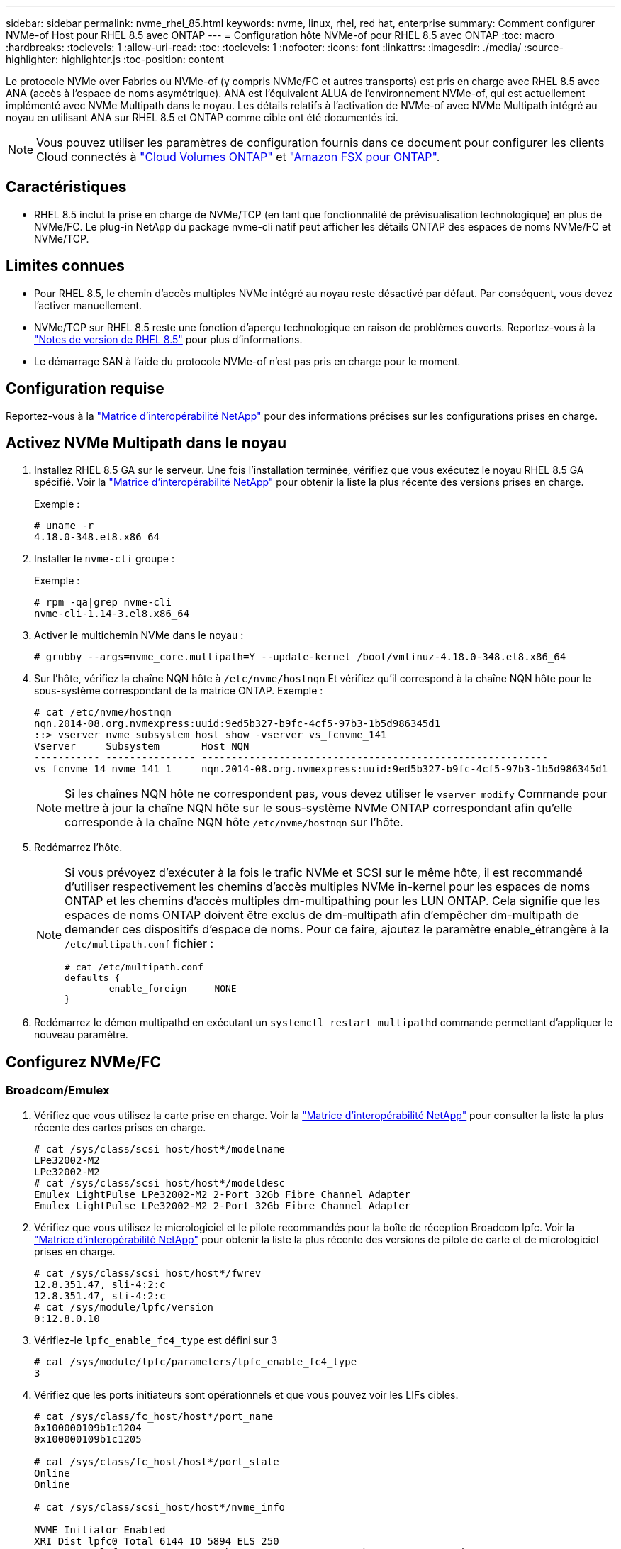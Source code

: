 ---
sidebar: sidebar 
permalink: nvme_rhel_85.html 
keywords: nvme, linux, rhel, red hat, enterprise 
summary: Comment configurer NVMe-of Host pour RHEL 8.5 avec ONTAP 
---
= Configuration hôte NVMe-of pour RHEL 8.5 avec ONTAP
:toc: macro
:hardbreaks:
:toclevels: 1
:allow-uri-read: 
:toc: 
:toclevels: 1
:nofooter: 
:icons: font
:linkattrs: 
:imagesdir: ./media/
:source-highlighter: highlighter.js
:toc-position: content


[role="lead"]
Le protocole NVMe over Fabrics ou NVMe-of (y compris NVMe/FC et autres transports) est pris en charge avec RHEL 8.5 avec ANA (accès à l'espace de noms asymétrique). ANA est l'équivalent ALUA de l'environnement NVMe-of, qui est actuellement implémenté avec NVMe Multipath dans le noyau. Les détails relatifs à l'activation de NVMe-of avec NVMe Multipath intégré au noyau en utilisant ANA sur RHEL 8.5 et ONTAP comme cible ont été documentés ici.


NOTE: Vous pouvez utiliser les paramètres de configuration fournis dans ce document pour configurer les clients Cloud connectés à link:https://docs.netapp.com/us-en/cloud-manager-cloud-volumes-ontap/index.html["Cloud Volumes ONTAP"^] et link:https://docs.netapp.com/us-en/cloud-manager-fsx-ontap/index.html["Amazon FSX pour ONTAP"^].



== Caractéristiques

* RHEL 8.5 inclut la prise en charge de NVMe/TCP (en tant que fonctionnalité de prévisualisation technologique) en plus de NVMe/FC. Le plug-in NetApp du package nvme-cli natif peut afficher les détails ONTAP des espaces de noms NVMe/FC et NVMe/TCP.




== Limites connues

* Pour RHEL 8.5, le chemin d'accès multiples NVMe intégré au noyau reste désactivé par défaut. Par conséquent, vous devez l'activer manuellement.
* NVMe/TCP sur RHEL 8.5 reste une fonction d'aperçu technologique en raison de problèmes ouverts. Reportez-vous à la https://access.redhat.com/documentation/en-us/red_hat_enterprise_linux/8/html-single/8.5_release_notes/index#technology-preview_file-systems-and-storage["Notes de version de RHEL 8.5"^] pour plus d'informations.
* Le démarrage SAN à l'aide du protocole NVMe-of n'est pas pris en charge pour le moment.




== Configuration requise

Reportez-vous à la link:https://mysupport.netapp.com/matrix/["Matrice d'interopérabilité NetApp"^] pour des informations précises sur les configurations prises en charge.



== Activez NVMe Multipath dans le noyau

. Installez RHEL 8.5 GA sur le serveur. Une fois l'installation terminée, vérifiez que vous exécutez le noyau RHEL 8.5 GA spécifié. Voir la link:https://mysupport.netapp.com/matrix/["Matrice d'interopérabilité NetApp"^] pour obtenir la liste la plus récente des versions prises en charge.
+
Exemple :

+
[listing]
----
# uname -r
4.18.0-348.el8.x86_64
----
. Installer le `nvme-cli` groupe :
+
Exemple :

+
[listing]
----
# rpm -qa|grep nvme-cli
nvme-cli-1.14-3.el8.x86_64
----
. Activer le multichemin NVMe dans le noyau :
+
[listing]
----
# grubby --args=nvme_core.multipath=Y --update-kernel /boot/vmlinuz-4.18.0-348.el8.x86_64
----
. Sur l'hôte, vérifiez la chaîne NQN hôte à `/etc/nvme/hostnqn` Et vérifiez qu'il correspond à la chaîne NQN hôte pour le sous-système correspondant de la matrice ONTAP. Exemple :
+
[listing]
----

# cat /etc/nvme/hostnqn
nqn.2014-08.org.nvmexpress:uuid:9ed5b327-b9fc-4cf5-97b3-1b5d986345d1
::> vserver nvme subsystem host show -vserver vs_fcnvme_141
Vserver     Subsystem       Host NQN
----------- --------------- ----------------------------------------------------------
vs_fcnvme_14 nvme_141_1     nqn.2014-08.org.nvmexpress:uuid:9ed5b327-b9fc-4cf5-97b3-1b5d986345d1

----
+

NOTE: Si les chaînes NQN hôte ne correspondent pas, vous devez utiliser le `vserver modify` Commande pour mettre à jour la chaîne NQN hôte sur le sous-système NVMe ONTAP correspondant afin qu'elle corresponde à la chaîne NQN hôte `/etc/nvme/hostnqn` sur l'hôte.

. Redémarrez l'hôte.
+
[NOTE]
====
Si vous prévoyez d'exécuter à la fois le trafic NVMe et SCSI sur le même hôte, il est recommandé d'utiliser respectivement les chemins d'accès multiples NVMe in-kernel pour les espaces de noms ONTAP et les chemins d'accès multiples dm-multipathing pour les LUN ONTAP. Cela signifie que les espaces de noms ONTAP doivent être exclus de dm-multipath afin d'empêcher dm-multipath de demander ces dispositifs d'espace de noms. Pour ce faire, ajoutez le paramètre enable_étrangère à la `/etc/multipath.conf` fichier :

[listing]
----
# cat /etc/multipath.conf
defaults {
        enable_foreign     NONE
}
----
====
. Redémarrez le démon multipathd en exécutant un `systemctl restart multipathd` commande permettant d'appliquer le nouveau paramètre.




== Configurez NVMe/FC



=== Broadcom/Emulex

. Vérifiez que vous utilisez la carte prise en charge. Voir la link:https://mysupport.netapp.com/matrix/["Matrice d'interopérabilité NetApp"^] pour consulter la liste la plus récente des cartes prises en charge.
+
[listing]
----
# cat /sys/class/scsi_host/host*/modelname
LPe32002-M2
LPe32002-M2
# cat /sys/class/scsi_host/host*/modeldesc
Emulex LightPulse LPe32002-M2 2-Port 32Gb Fibre Channel Adapter
Emulex LightPulse LPe32002-M2 2-Port 32Gb Fibre Channel Adapter
----
. Vérifiez que vous utilisez le micrologiciel et le pilote recommandés pour la boîte de réception Broadcom lpfc. Voir la link:https://mysupport.netapp.com/matrix/["Matrice d'interopérabilité NetApp"^] pour obtenir la liste la plus récente des versions de pilote de carte et de micrologiciel prises en charge.
+
[listing]
----
# cat /sys/class/scsi_host/host*/fwrev
12.8.351.47, sli-4:2:c
12.8.351.47, sli-4:2:c
# cat /sys/module/lpfc/version
0:12.8.0.10
----
. Vérifiez-le `lpfc_enable_fc4_type` est défini sur 3
+
[listing]
----
# cat /sys/module/lpfc/parameters/lpfc_enable_fc4_type
3
----
. Vérifiez que les ports initiateurs sont opérationnels et que vous pouvez voir les LIFs cibles.
+
[listing, subs="+quotes"]
----
# cat /sys/class/fc_host/host*/port_name
0x100000109b1c1204
0x100000109b1c1205

# cat /sys/class/fc_host/host*/port_state
Online
Online

# cat /sys/class/scsi_host/host*/nvme_info

NVME Initiator Enabled
XRI Dist lpfc0 Total 6144 IO 5894 ELS 250
NVME LPORT lpfc0 WWPN x100000109b1c1204 WWNN x200000109b1c1204 DID x011d00 ONLINE
NVME RPORT WWPN x203800a098dfdd91 WWNN x203700a098dfdd91 DID x010c07 TARGET DISCSRVC ONLINE
NVME RPORT WWPN x203900a098dfdd91 WWNN x203700a098dfdd91 DID x011507 TARGET DISCSRVC ONLINE

NVME Statistics
LS: Xmt 0000000f78 Cmpl 0000000f78 Abort 00000000
LS XMIT: Err 00000000 CMPL: xb 00000000 Err 00000000
Total FCP Cmpl 000000002fe29bba Issue 000000002fe29bc4 OutIO 000000000000000a
abort 00001bc7 noxri 00000000 nondlp 00000000 qdepth 00000000 wqerr 00000000 err 00000000
FCP CMPL: xb 00001e15 Err 0000d906

NVME Initiator Enabled
XRI Dist lpfc1 Total 6144 IO 5894 ELS 250
NVME LPORT lpfc1 WWPN x100000109b1c1205 WWNN x200000109b1c1205 DID x011900 ONLINE
NVME RPORT WWPN x203d00a098dfdd91 WWNN x203700a098dfdd91 DID x010007 TARGET DISCSRVC ONLINE
NVME RPORT WWPN x203a00a098dfdd91 WWNN x203700a098dfdd91 DID x012a07 TARGET DISCSRVC ONLINE

NVME Statistics
LS: Xmt 0000000fa8 Cmpl 0000000fa8 Abort 00000000
LS XMIT: Err 00000000 CMPL: xb 00000000 Err 00000000
Total FCP Cmpl 000000002e14f170 Issue 000000002e14f17a OutIO 000000000000000a
abort 000016bb noxri 00000000 nondlp 00000000 qdepth 00000000 wqerr 00000000 err 00000000
FCP CMPL: xb 00001f50 Err 0000d9f8
----




==== Activation d'une taille d'E/S de 1 Mo (en option)

ONTAP signale un DTO (MAX Data Transfer Size) de 8 dans les données Identify Controller, ce qui signifie que la taille maximale de la demande d'E/S doit être de 1 Mo. Toutefois, pour émettre des demandes d'E/S de 1 Mo pour l'hôte NVMe/FC Broadcom, le paramètre lpfc `lpfc_sg_seg_cnt` doit également être incrémenté jusqu'à 256 à partir de la valeur par défaut 64. Pour ce faire, suivez les instructions suivantes :

. Ajoutez la valeur `256` dans l'un de ces termes `modprobe lpfc.conf` fichier :
+
[listing]
----
# cat /etc/modprobe.d/lpfc.conf
options lpfc lpfc_sg_seg_cnt=256
----
. Exécutez un `dracut -f` et redémarrez l'hôte.
. Après le redémarrage, vérifiez que le paramètre ci-dessus a été appliqué en vérifiant le paramètre correspondant `sysfs` valeur :
+
[listing]
----
# cat /sys/module/lpfc/parameters/lpfc_sg_seg_cnt
256
----
+
L'hôte Broadcom FC-NVMe doit désormais pouvoir envoyer jusqu'à 1 Mo de demandes d'E/S sur les périphériques de l'espace de noms ONTAP.





=== Marvell/QLogic

Boîte de réception native `qla2xxx` Le pilote inclus dans le noyau RHEL 8.5 GA est doté des derniers correctifs en amont essentiels pour la prise en charge de ONTAP.

. Vérifiez que vous exécutez les versions du pilote de carte et du micrologiciel prises en charge à l'aide de la commande suivante :
+
[listing]
----
# cat /sys/class/fc_host/host*/symbolic_name
QLE2742 FW:v9.06.02 DVR:v10.02.00.106-k
QLE2742 FW:v9.06.02 DVR:v10.02.00.106-k
----
. La vérification `ql2xnvmeenable` Est défini pour que l'adaptateur Marvell puisse fonctionner comme un initiateur NVMe/FC à l'aide de la commande suivante :
+
[listing]
----
# cat /sys/module/qla2xxx/parameters/ql2xnvmeenable
1
----




== Configurez NVMe/TCP

Contrairement à NVMe/FC, NVMe/TCP ne propose pas de fonctionnalité de connexion automatique. Cela a mis en place deux limitations majeures sur l'hôte Linux NVMe/TCP :

* *Pas de reconnexion automatique après rétablissement des chemins* NVMe/TCP ne peut pas se reconnecter automatiquement à un chemin qui est rétabli au-delà de la valeur par défaut `ctrl-loss-tmo` minuterie de 10 minutes après un chemin descendant.
* *Pas de connexion automatique pendant le démarrage de l'hôte* NVMe/TCP ne peut pas se connecter automatiquement lors du démarrage de l'hôte.


Vous devez définir la période de nouvelle tentative pour les événements de basculement sur au moins 30 minutes afin d'éviter les délais. Vous pouvez augmenter la période de relance en augmentant la valeur du temporisateur ctrl_Loss_tmo. Voici les détails :

.Étapes
. Vérifiez si le port initiateur peut récupérer les données de la page du journal de découverte sur les LIF NVMe/TCP prises en charge :
+
[listing]
----
# nvme discover -t tcp -w 192.168.1.8 -a 192.168.1.51
Discovery Log Number of Records 10, Generation counter 119
=====Discovery Log Entry 0======
trtype: tcp
adrfam: ipv4
subtype: nvme subsystem
treq: not specified
portid: 0
trsvcid: 4420
subnqn: nqn.1992-08.com.netapp:sn.56e362e9bb4f11ebbaded039ea165abc:subsystem.nvme_118_tcp_1
traddr: 192.168.2.56
sectype: none
=====Discovery Log Entry 1======
trtype: tcp
adrfam: ipv4
subtype: nvme subsystem
treq: not specified
portid: 1
trsvcid: 4420
subnqn: nqn.1992-08.com.netapp:sn.56e362e9bb4f11ebbaded039ea165abc:subsystem.nvme_118_tcp_1
traddr: 192.168.1.51
sectype: none
=====Discovery Log Entry 2======
trtype: tcp
adrfam: ipv4
subtype: nvme subsystem
treq: not specified
portid: 0
trsvcid: 4420
subnqn: nqn.1992-08.com.netapp:sn.56e362e9bb4f11ebbaded039ea165abc:subsystem.nvme_118_tcp_2
traddr: 192.168.2.56
sectype: none
...
----
. Vérifiez que d'autres combos LIF cible-initiateur NVMe/TCP peuvent extraire les données de la page du journal de découverte. Par exemple :
+
[listing]
----
# nvme discover -t tcp -w 192.168.1.8 -a 192.168.1.51
# nvme discover -t tcp -w 192.168.1.8 -a 192.168.1.52
# nvme discover -t tcp -w 192.168.2.9 -a 192.168.2.56
# nvme discover -t tcp -w 192.168.2.9 -a 192.168.2.57
----
. Exécutez le `nvme connect-all` Contrôlez l'ensemble des LIF cible initiateur-initiateur NVMe/TCP prises en charge sur l'ensemble des nœuds. Assurez-vous de définir une plus longue durée `ctrl_loss_tmo` période de relance de la minuterie (par exemple, 30 minutes, qui peuvent être réglées à `-l 1800`) pendant le connect-all afin qu'il retente pendant une période plus longue en cas de perte de chemin. Par exemple :
+
[listing]
----
# nvme connect-all -t tcp -w 192.168.1.8 -a 192.168.1.51 -l 1800
# nvme connect-all -t tcp -w 192.168.1.8 -a 192.168.1.52 -l 1800
# nvme connect-all -t tcp -w 192.168.2.9 -a 192.168.2.56 -l 1800
# nvme connect-all -t tcp -w 192.168.2.9 -a 192.168.2.57 -l 1800
----




== Validez la spécification NVMe-of

. Vérifier que le chemin d'accès multiples NVMe dans le noyau est activé en cochant la case :
+
[listing]
----
# cat /sys/module/nvme_core/parameters/multipath
Y
----
. Vérifiez que les paramètres NVMe-of appropriés (par exemple, `model` réglez sur `NetApp ONTAP Controller` et `load balancing iopolicy` réglez sur `round-robin`) Pour les espaces de noms ONTAP respectifs reflètent correctement sur l'hôte :
+
[listing]
----
# cat /sys/class/nvme-subsystem/nvme-subsys*/model
NetApp ONTAP Controller
NetApp ONTAP Controller

# cat /sys/class/nvme-subsystem/nvme-subsys*/iopolicy
round-robin
round-robin
----
. Vérifier que les espaces de noms ONTAP reflètent correctement sur l'hôte. Par exemple :
+
[listing]
----
# nvme list
Node           SN                    Model                   Namespace
------------   --------------------- ---------------------------------
/dev/nvme0n1    814vWBNRwf9HAAAAAAAB  NetApp ONTAP Controller   1

Usage                Format         FW Rev
-------------------  -----------    --------
85.90 GB / 85.90 GB  4 KiB + 0 B    FFFFFFFF
----
. Vérifiez que l'état du contrôleur de chaque chemin est actif et que le statut ANA est correct. Par exemple :
+
[listing, subs="+quotes"]
----
# nvme list-subsys /dev/nvme0n1
nvme-subsys0 - NQN=nqn.1992-08.com.netapp:sn.5f5f2c4aa73b11e9967e00a098df41bd:subsystem.nvme_141_1
\
+- nvme0 fc traddr=nn-0x203700a098dfdd91:pn-0x203800a098dfdd91 host_traddr=nn-0x200000109b1c1204:pn-0x100000109b1c1204 *live inaccessible*
+- nvme1 fc traddr=nn-0x203700a098dfdd91:pn-0x203900a098dfdd91 host_traddr=nn-0x200000109b1c1204:pn-0x100000109b1c1204 *live inaccessible*
+- nvme2 fc traddr=nn-0x203700a098dfdd91:pn-0x203a00a098dfdd91 host_traddr=nn-0x200000109b1c1205:pn-0x100000109b1c1205 *live optimized*
+- nvme3 fc traddr=nn-0x203700a098dfdd91:pn-0x203d00a098dfdd91 host_traddr=nn-0x200000109b1c1205:pn-0x100000109b1c1205 *live optimized*
----
. Vérifiez que le plug-in NetApp affiche les valeurs appropriées pour chaque système d'espace de noms ONTAP. Par exemple :
+
[listing]
----
# nvme netapp ontapdevices -o column
Device       Vserver          Namespace Path
---------    -------          --------------------------------------------------
/dev/nvme0n1 vs_fcnvme_141  vol/fcnvme_141_vol_1_1_0/fcnvme_141_ns

NSID  UUID                                   Size
----  ------------------------------         ------
1     72b887b1-5fb6-47b8-be0b-33326e2542e2  85.90GB


# nvme netapp ontapdevices -o json
{
"ONTAPdevices" : [
    {
        "Device" : "/dev/nvme0n1",
        "Vserver" : "vs_fcnvme_141",
        "Namespace_Path" : "/vol/fcnvme_141_vol_1_1_0/fcnvme_141_ns",
        "NSID" : 1,
        "UUID" : "72b887b1-5fb6-47b8-be0b-33326e2542e2",
        "Size" : "85.90GB",
        "LBA_Data_Size" : 4096,
        "Namespace_Size" : 20971520
    }
  ]
}
----




== Problèmes connus

Il n'y a pas de problème connu.
